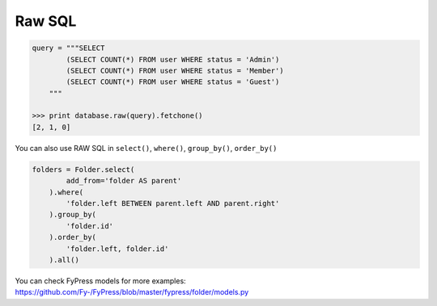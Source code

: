 .. _raw:

Raw SQL
=======

.. code-block:: python

    query = """SELECT 
            (SELECT COUNT(*) FROM user WHERE status = 'Admin')
            (SELECT COUNT(*) FROM user WHERE status = 'Member')
            (SELECT COUNT(*) FROM user WHERE status = 'Guest') 
        """
        
    >>> print database.raw(query).fetchone()
    [2, 1, 0]
    
    
You can also use RAW SQL in ``select()``, ``where()``, ``group_by()``, ``order_by()``

.. code-block:: python

    folders = Folder.select(
            add_from='folder AS parent'
        ).where(
            'folder.left BETWEEN parent.left AND parent.right'
        ).group_by(
            'folder.id'
        ).order_by(
            'folder.left, folder.id'
        ).all()
        
You can check FyPress models for more examples: https://github.com/Fy-/FyPress/blob/master/fypress/folder/models.py
